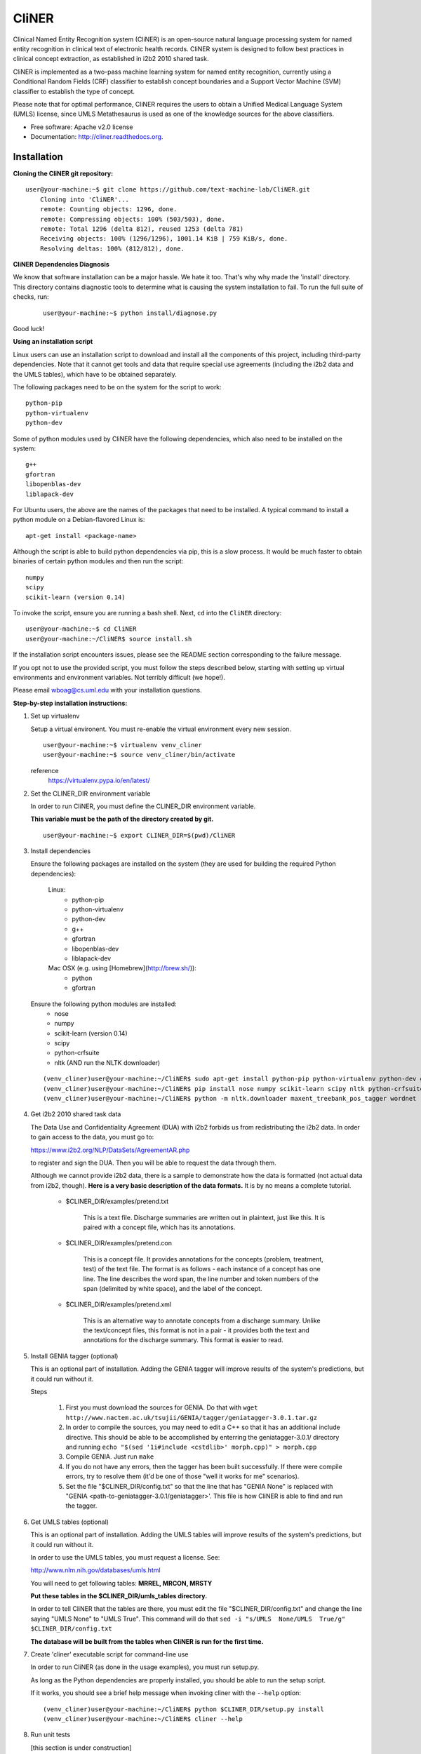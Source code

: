 ===============================
CliNER
===============================

Clinical Named Entity Recognition system (CliNER) is an open-source natural language processing system for named entity recognition in clinical text of electronic health records.  CliNER system is designed to follow best practices in clinical concept extraction, as established in i2b2 2010 shared task.

CliNER is implemented as a two-pass machine learning system for named entity recognition, currently using a Conditional Random Fields (CRF) classifier to establish concept boundaries and a Support Vector Machine (SVM) classifier to establish the type of concept.

Please note that for optimal performance, CliNER requires the users to obtain a Unified Medical Language System (UMLS) license, since UMLS Metathesaurus is used as one of the knowledge sources for the above classifiers.


* Free software: Apache v2.0 license
* Documentation: http://cliner.readthedocs.org.


Installation
--------

**Cloning the CliNER git repository:**

::

    user@your-machine:~$ git clone https://github.com/text-machine-lab/CliNER.git
        Cloning into 'CliNER'...
        remote: Counting objects: 1296, done.
        remote: Compressing objects: 100% (503/503), done.
        remote: Total 1296 (delta 812), reused 1253 (delta 781)
        Receiving objects: 100% (1296/1296), 1001.14 KiB | 759 KiB/s, done.
        Resolving deltas: 100% (812/812), done.


**CliNER Dependencies Diagnosis**

We know that software installation can be a major hassle. We hate it too. That's why why made the 'install' directory. This directory contains diagnostic tools to determine what is causing the system installation to fail. To run the full suite of checks, run:

    ::

        user@your-machine:~$ python install/diagnose.py

Good luck!



**Using an installation script**

Linux users can use an installation script to download and install all the components of this project, including third-party dependencies. Note that it cannot get tools and data that require special use agreements (including the i2b2 data and the UMLS tables), which have to be obtained separately.

The following packages need to be on the system for the script to work:

::

    python-pip
    python-virtualenv
    python-dev




Some of python modules used by CliNER have the following dependencies, which also need to be installed on the system:

::

    g++
    gfortran
    libopenblas-dev
    liblapack-dev

For Ubuntu users, the above are the names of the packages that need to be installed.  A typical command to install a python module on a Debian-flavored Linux is:

::

    apt-get install <package-name>


Although the script is able to build python dependencies via pip, this is a slow process. It would be much faster to obtain binaries of certain python modules and then run the script:

::

    numpy
    scipy
    scikit-learn (version 0.14)


To invoke the script, ensure you are running a bash shell. Next, ``cd`` into the ``CliNER`` directory:

::

    user@your-machine:~$ cd CliNER
    user@your-machine:~/CliNER$ source install.sh


If the installation script encounters issues, please see the README section corresponding to the failure message.

If you opt not to use the provided script, you must follow the steps described below, starting with setting up virtual environments and environment variables. Not terribly difficult (we hope!).

Please email wboag@cs.uml.edu with your installation questions.


**Step-by-step installation instructions:**


(1) Set up virtualenv

    Setup a virtual environent. You must re-enable the virtual environment every new session.

    ::

        user@your-machine:~$ virtualenv venv_cliner
        user@your-machine:~$ source venv_cliner/bin/activate


    reference
        https://virtualenv.pypa.io/en/latest/



(2) Set the CLINER_DIR environment variable

    In order to run CliNER, you must define the CLINER_DIR environment variable.

    **This variable must be the path of the directory created by git.**

    ::

        user@your-machine:~$ export CLINER_DIR=$(pwd)/CliNER



(3) Install dependencies


    Ensure the following packages are installed on the system (they are used for building the required Python dependencies):

        Linux:
            * python-pip
            * python-virtualenv
            * python-dev
            * g++
            * gfortran
            * libopenblas-dev
            * liblapack-dev


        Mac OSX (e.g. using [Homebrew](http://brew.sh/)):
            * python
            * gfortran


    Ensure the following python modules are installed:
        * nose
        * numpy
        * scikit-learn (version 0.14)
        * scipy
        * python-crfsuite
        * nltk  (AND run the NLTK downloader)


    ::

        (venv_cliner)user@your-machine:~/CliNER$ sudo apt-get install python-pip python-virtualenv python-dev g++ gfortran libopenblas-dev liblapack-dev -y
        (venv_cliner)user@your-machine:~/CliNER$ pip install nose numpy scikit-learn scipy nltk python-crfsuite
        (venv_cliner)user@your-machine:~/CliNER$ python -m nltk.downloader maxent_treebank_pos_tagger wordnet




(4) Get i2b2 2010 shared task data

    The Data Use and Confidentiality Agreement (DUA) with i2b2 forbids us from redistributing the i2b2 data. In order to gain access to the data, you must go to:

    https://www.i2b2.org/NLP/DataSets/AgreementAR.php

    to register and sign the DUA. Then you will be able to request the data through them.


    Although we cannot provide i2b2 data, there is a sample to demonstrate how the data is formatted (not actual data from i2b2, though). **Here is a very basic description of the data formats.** It is by no means a complete tutorial.

        * $CLINER_DIR/examples/pretend.txt

            This is a text file. Discharge summaries are written out in plaintext, just like this. It is paired with a concept file, which has its annotations.

        * $CLINER_DIR/examples/pretend.con

            This is a concept file. It provides annotations for the concepts (problem, treatment, test) of the text file. The format is as follows - each instance of a concept has one line. The line describes the word span, the line number and token numbers of the span (delimited by white space), and the label of the concept.

        * $CLINER_DIR/examples/pretend.xml

            This is an alternative way to annotate concepts from a discharge summary. Unlike the text/concept files, this format is not in a pair - it provides both the text and annotations for the discharge summary. This format is easier to read.





(5) Install GENIA tagger (optional)

    This is an optional part of installation. Adding the GENIA tagger will improve results of the system's predictions, but it could run without it.

    Steps

        1. First you must download the sources for GENIA. Do that with ``wget http://www.nactem.ac.uk/tsujii/GENIA/tagger/geniatagger-3.0.1.tar.gz``

        2. In order to compile the sources, you may need to edit a C++ so that it has an additional include directive. This should be able to be accomplished by enterring the geniatagger-3.0.1/ directory and running ``echo "$(sed '1i#include <cstdlib>' morph.cpp)" > morph.cpp``

        3. Compile GENIA. Just run ``make``

        4. If you do not have any errors, then the tagger has been built successfully. If there were compile errors, try to resolve them (it'd be one of those "well it works for me" scenarios).

        5. Set the file "$CLINER_DIR/config.txt" so that the line that has "GENIA None" is replaced with "GENIA <path-to-geniatagger-3.0.1/geniatagger>'. This file is how CliNER is able to find and run the tagger.



(6) Get UMLS tables (optional)

    This is an optional part of installation. Adding the UMLS tables will improve results of the system's predictions, but it could run without it.

    In order to use the UMLS tables, you must request a license. See:

    http://www.nlm.nih.gov/databases/umls.html

    You will need to get following tables: **MRREL, MRCON, MRSTY**

    **Put these tables in the $CLINER_DIR/umls_tables directory.**

    In order to tell CliNER that the tables are there, you must edit the file "$CLINER_DIR/config.txt" and change the line saying "UMLS  None" to "UMLS True". This command will do that ``sed -i "s/UMLS  None/UMLS  True/g" $CLINER_DIR/config.txt``

    **The database will be built from the tables when CliNER is run for the first time.**



(7) Create 'cliner' executable script for command-line use

    In order to run CliNER (as done in the usage examples), you must run setup.py.

    As long as the Python dependencies are properly installed, you should be able to run the setup script.

    If it works, you should see a brief help message when invoking cliner with the ``--help`` option:

    ::

            (venv_cliner)user@your-machine:~/CliNER$ python $CLINER_DIR/setup.py install
            (venv_cliner)user@your-machine:~/CliNER$ cliner --help



(8) Run unit tests

    [this section is under construction]



Usage Examples
--------

    Demo Script
    ::
        user@your-machine:~/CliNER$ source install.sh
        (venv_cliner)user@your-machine:~/CliNER$ bash examples/demo.sh


    i2b2 format

        Train model on i2b2-formatted data
        ::
            (venv_cliner)user@your-machine:~/CliNER$ cliner train $CLINER_DIR/examples/pretend.txt --annotations $CLINER_DIR/examples/pretend.con

        Train model on i2b2-formatted data with SVM grid search (NOTE: Currently does not work with sample data because the sample data is too small for cross validation).
        ::
            (venv_cliner)user@your-machine:~/CliNER$ cliner train $CLINER_DIR/examples/pretend.txt --annotations $CLINER_DIR/examples/pretend.con --grid-search

        Predict concepts and output in i2b2 format
        ::
            (venv_cliner)user@your-machine:~/CliNER$ cliner predict $CLINER_DIR/examples/pretend.txt --out $CLINER_DIR/data/test_predictions/

        Evaluation
        ::
            (venv_cliner)user@your-machine:~/CliNER$ cliner evaluate $CLINER_DIR/examples/pretend.txt --gold $CLINER_DIR/examples --predictions $CLINER_DIR/data/test_predictions/ --format i2b2

        Change Format
        ::
            (venv_cliner)user@your-machine:~/CliNER$ cliner format $CLINER_DIR/examples/pretend.txt --annotations $CLINER_DIR/data/test_predictions/pretend.con --format xml


    xml format

        Train model on xml-formatted data
        ::
            (venv_cliner)user@your-machine:~/CliNER$ cliner train $CLINER_DIR/examples/pretend.txt --annotations $CLINER_DIR/examples/pretend.xml --format xml

        Predict concepts and output in xml format
        ::
            (venv_cliner)user@your-machine:~/CliNER$ cliner predict $CLINER_DIR/examples/pretend.txt --out $CLINER_DIR/data/test_predictions/ --format xml

        Evaluation
        ::
            (venv_cliner)user@your-machine:~/CliNER$ cliner evaluate $CLINER_DIR/examples/pretend.txt --gold $CLINER_DIR/examples --predictions $CLINER_DIR/data/test_predictions/ --format xml

        Change Format
        ::
            (venv_cliner)user@your-machine:~/CliNER$ cliner format $CLINER_DIR/data/test_predictions/pretend.xml --format i2b2


